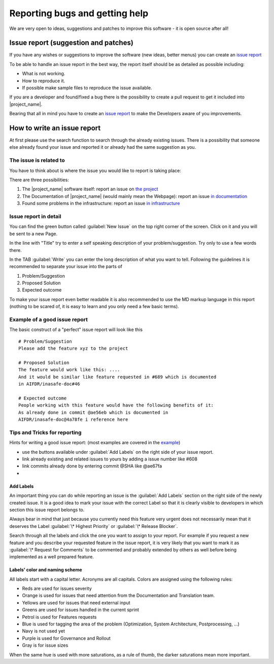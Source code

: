 .. _bug_reporting:

Reporting bugs and getting help
===============================

We are very open to ideas, suggestions and patches to improve this software -
it is open source after all!

.. _issue_report:

Issue report (suggestion and patches)
-------------------------------------

If you have any wishes or suggestions to improve the software (new ideas,
better menus) you can create an `issue report <issue_write_report>`_

To be able to handle an issue report in the best way, the report itself
should be as detailed as possible including:

- What is not working.
- How to reproduce it.
- If possible make sample files to reproduce the issue available.

If you are a developer and found/fixed a bug there is the possibility to
create a pull request to get it included into |project_name|.

Bearing that all in mind you have to create an
`issue report <issue_write_report>`_ to make the Developers aware of you
improvements.


.. _issue_write_report:

How to write an issue report
----------------------------

At first please use the search function to search through the already
existing issues.
There is a possibility that someone else already found your issue and
reported it or already had the same suggestion as you.

The issue is related to
.......................

You have to think about is where the issue you would like to
report is taking place:

There are three possibilities:

1. The |project_name| software itself: report an issue on
   `the project <https://github.com/AIFDR/inasafe/issues>`_
2. The Documentation of |project_name| (would mainly mean the Webpage):
   report an issue
   `in documentation <https://github.com/AIFDR/inasafe-doc/issues>`_
3. Found some problems in the infrastructure: report an issue
   `in infrastructure <https://github.com/AIFDR/inasafe-infrastructure/issues>`_

Issue report in detail
......................

You can find the green button called :guilabel:`New Issue` on the top right
corner of the screen.
Click on it and you will be sent to a new Page.

In the line with "Title" try to enter a self speaking description of your
problem/suggestion.
Try only to use a few words there.

In the TAB :guilabel:`Write` you can enter the long description of what you
want to tell.
Following the guidelines it is recommended to separate your issue into the
parts of

1. Problem/Suggestion
2. Proposed Solution
3. Expected outcome

To make your issue report even better readable it is also recommended to use
the MD markup language in this report (nothing to be scared of,
it is easy to learn and you only need a few basic terms).

.. _example_of_issue_report:

Example of a good issue report
..............................

The basic construct of a "perfect" issue report will look like this
::

 # Problem/Suggestion
 Please add the feature xyz to the project

 # Proposed Solution
 The feature would work like this: ....
 And it would be similar like feature requested in #689 which is documented
 in AIFDR/inasafe-doc#46

 # Expected outcome
 People working with this feature would have the following benefits of it:
 As already done in commit @ae56eb which is documented in
 AIFDR/inasafe-doc@4a78fe i reference here


Tips and Tricks for reporting
.............................

Hints for writing a good issue report:
(most examples are covered in the `example <example_of_issue_report>`_)

- use the buttons available under :guilabel:`Add Labels` on the right side of
  your issue report.
- link already existing and related issues to yours by adding a issue number
  like #608
- link commits already done by entering commit @SHA like @ae67fa
-

Add Labels
^^^^^^^^^^
An important thing you can do while reporting an issue is the
:guilabel:`Add Labels` section on the right side of the newly created issue.
It is a good idea to mark your issue with the correct Label so that it is
clearly visible to developers in which section this issue report belongs to.

Always bear in mind that just because you currently need this feature
very urgent does not necessarily mean that it deserves the Label
:guilabel:`\* Highest Priority` or :guilabel:`\* Release Blocker`.

Search through all the labels and click the one you want to assign to your
report.
For example if you request a new feature and you describe your requested
feature in the issue report, it is very likely that you want to mark it as
:guilabel:`\* Request for Comments` to be commented and probably extended by
others as well before being implemented as a well prepared feature.


Labels' color and naming scheme
^^^^^^^^^^^^^^^^^^^^^^^^^^^^^^^
All labels start with a capital letter. Acronyms are all capitals.
Colors are assigned using the following rules:

- Reds are used for issues severity
- Orange is used for issues that need attention from the Documentation and Translation team.
- Yellows are used for issues that need external input
- Greens are used for issues handled in the current sprint
- Petrol is used for Features requests
- Blue is used for tagging the area of the problem (Optimization, System Architecture, Postprocessing, ...)
- Navy is not used yet
- Purple is used for Governance and Rollout
- Gray is for issue sizes

When the same hue is used with more saturations, as a rule of thumb, the darker saturations mean more important.
